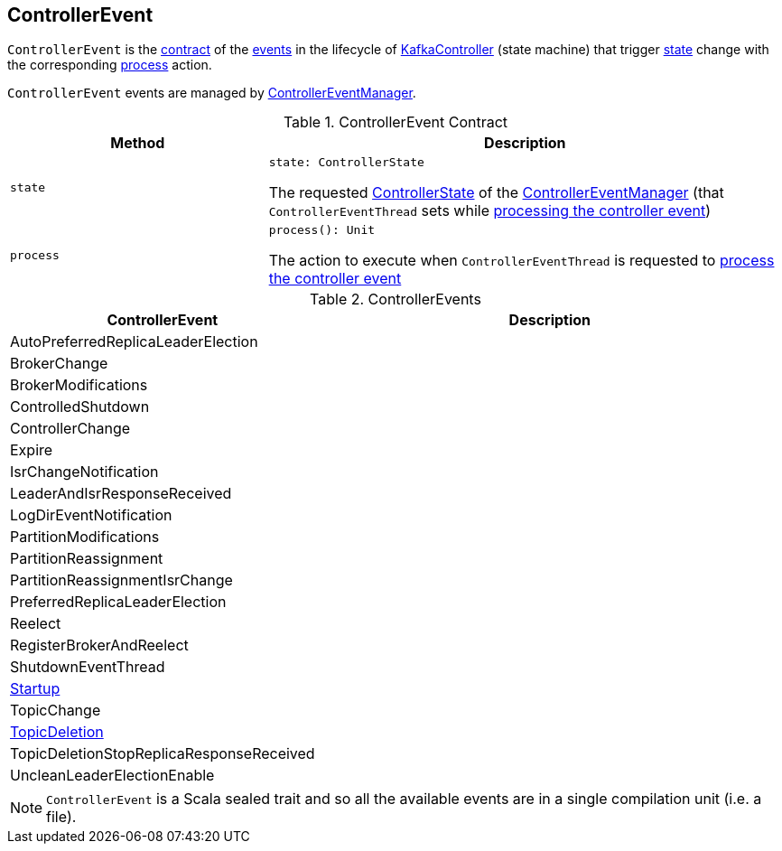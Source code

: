 == [[ControllerEvent]] ControllerEvent

`ControllerEvent` is the <<contract, contract>> of the <<implementations, events>> in the lifecycle of <<kafka-KafkaController.adoc#, KafkaController>> (state machine) that trigger <<state, state>> change with the corresponding <<process, process>> action.

`ControllerEvent` events are managed by <<kafka-ControllerEventManager.adoc#, ControllerEventManager>>.

[[contract]]
.ControllerEvent Contract
[cols="1m,2",options="header",width="100%"]
|===
| Method
| Description

| state
a| [[state]]

[source, scala]
----
state: ControllerState
----

The requested <<kafka-ControllerEventManager.adoc#_state, ControllerState>> of the <<kafka-ControllerEventManager.adoc, ControllerEventManager>> (that `ControllerEventThread` sets while <<kafka-ControllerEventThread.adoc#doWork, processing the controller event>>)

| process
a| [[process]]

[source, scala]
----
process(): Unit
----

The action to execute when `ControllerEventThread` is requested to <<kafka-ControllerEventThread.adoc#doWork, process the controller event>>
|===

[[implementations]]
.ControllerEvents
[cols="1,2",options="header",width="100%"]
|===
| ControllerEvent
| Description

| AutoPreferredReplicaLeaderElection
| [[AutoPreferredReplicaLeaderElection]]

| BrokerChange
| [[BrokerChange]]

| BrokerModifications
| [[BrokerModifications]]

| ControlledShutdown
| [[ControlledShutdown]]

| ControllerChange
| [[ControllerChange]]

| Expire
| [[Expire]]

| IsrChangeNotification
| [[IsrChangeNotification]]

| LeaderAndIsrResponseReceived
| [[LeaderAndIsrResponseReceived]]

| LogDirEventNotification
| [[LogDirEventNotification]]

| PartitionModifications
| [[PartitionModifications]]

| PartitionReassignment
| [[PartitionReassignment]]

| PartitionReassignmentIsrChange
| [[PartitionReassignmentIsrChange]]

| PreferredReplicaLeaderElection
| [[PreferredReplicaLeaderElection]]

| Reelect
| [[Reelect]]

| RegisterBrokerAndReelect
| [[RegisterBrokerAndReelect]]

| ShutdownEventThread
| [[ShutdownEventThread]]

| <<kafka-ControllerEvent-Startup.adoc#, Startup>>
| [[Startup]]

| TopicChange
| [[TopicChange]]

| <<kafka-ControllerEvent-TopicDeletion.adoc#, TopicDeletion>>
| [[TopicDeletion]]

| TopicDeletionStopReplicaResponseReceived
| [[TopicDeletionStopReplicaResponseReceived]]

| UncleanLeaderElectionEnable
| [[UncleanLeaderElectionEnable]]
|===

NOTE: `ControllerEvent` is a Scala sealed trait and so all the available events are in a single compilation unit (i.e. a file).
